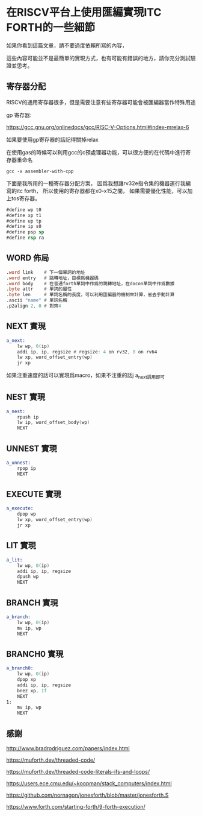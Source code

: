 * 在RISCV平台上使用匯編實現ITC FORTH的一些細節

如果你看到這篇文章，請不要過度依賴所寫的內容，

這些內容可能並不是最簡單的實現方式，也有可能有錯誤的地方，請你充分測試驗證並思考。

** 寄存器分配

RISCV的通用寄存器很多，但是需要注意有些寄存器可能會被匯編器當作特殊用途

gp 寄存器:

https://gcc.gnu.org/onlinedocs/gcc/RISC-V-Options.html#index-mrelax-6

如果要使用gp寄存器的話記得關掉relax

在使用gas的時候可以利用gcc的c預處理器功能，可以很方便的在代碼中進行寄存器重命名

#+BEGIN_SRC shell
gcc -x assembler-with-cpp
#+END_SRC

下面是我所用的一種寄存器分配方案，
因爲我想讓rv32e指令集的機器運行我編寫的itc forth，
所以使用的寄存器都在x0-x15之間，
如果需要優化性能，可以加上tos寄存器。

#+BEGIN_SRC asm
#define wp t0
#define xp t1
#define up tp
#define ip s0
#define psp sp
#define rsp ra
#+END_SRC

** WORD 佈局

#+BEGIN_SRC asm
  .word link    # 下一個單詞的地址
  .word entry   # 跳轉地址，目標爲機器碼
  .word body    # 在普通forth單詞中作爲的跳轉地址，在docon單詞中作爲數據
  .byte attr    # 單詞的屬性
  .byte len     # 單詞名稱的長度，可以利用匯編器的機制來計算，省去手動計算
  .ascii "name" # 單詞名稱
  .p2align 2, 0 # 對齊4
#+END_SRC

** NEXT 實現

#+BEGIN_SRC asm
  a_next:
	  lw wp, 0(ip)
	  addi ip, ip, regsize # regsize: 4 on rv32, 8 on rv64
	  lw xp, word_offset_entry(wp)
	  jr xp
#+END_SRC

如果注重速度的話可以實現爲macro，如果不注重的話j a_next調用即可

** NEST 實現

#+BEGIN_SRC asm
  a_nest:
	  rpush ip
	  lw ip, word_offset_body(wp)
	  NEXT
#+END_SRC

** UNNEST 實現

#+BEGIN_SRC asm
  a_unnest:
	  rpop ip
	  NEXT
#+END_SRC

** EXECUTE 實現

#+BEGIN_SRC asm
  a_execute:
	  dpop wp
	  lw xp, word_offset_entry(wp)
	  jr xp
#+END_SRC

** LIT 實現

#+BEGIN_SRC asm
  a_lit:
	  lw wp, 0(ip)
	  addi ip, ip, regsize
	  dpush wp
	  NEXT
#+END_SRC

** BRANCH 實現

#+BEGIN_SRC asm
  a_branch:
	  lw wp, 0(ip)
	  mv ip, wp
	  NEXT
#+END_SRC

** BRANCH0 實現

#+BEGIN_SRC asm
  a_branch0:
	  lw wp, 0(ip)
	  dpop xp
	  addi ip, ip, regsize
	  bnez xp, 1f
	  NEXT
  1:
	  mv ip, wp
	  NEXT
#+END_SRC



** 感謝

http://www.bradrodriguez.com/papers/index.html

https://muforth.dev/threaded-code/

https://muforth.dev/threaded-code-literals-ifs-and-loops/

https://users.ece.cmu.edu/~koopman/stack_computers/index.html

https://github.com/nornagon/jonesforth/blob/master/jonesforth.S

https://www.forth.com/starting-forth/9-forth-execution/

